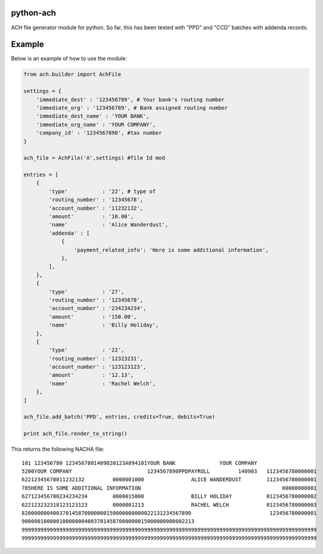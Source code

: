 python-ach
==========

.. image:: https://travis-ci.org/travishathaway/python-ach.svg?branch=master
    :target: https://travis-ci.org/travishathaway/python-ach

ACH file generator module for python. So far, this has been tested with
"PPD" and "CCD" batches with addenda records.

Example
=======

Below is an example of how to use the module:

.. code:: python


    from ach.builder import AchFile

    settings = {
        'immediate_dest' : '123456789', # Your bank's routing number 
        'immediate_org' : '123456789', # Bank assigned routing number
        'immediate_dest_name' : 'YOUR BANK',
        'immediate_org_name' : 'YOUR COMPANY',
        'company_id' : '1234567890', #tax number
    }

    ach_file = AchFile('A',settings) #file Id mod

    entries = [
        {
            'type'           : '22', # type of
            'routing_number' : '12345678',
            'account_number' : '11232132',
            'amount'         : '10.00',
            'name'           : 'Alice Wanderdust',
            'addenda' : [
                {
                    'payment_related_info': 'Here is some additional information',
                },
            ],
        },
        {
            'type'           : '27',
            'routing_number' : '12345678',
            'account_number' : '234234234',
            'amount'         : '150.00',
            'name'           : 'Billy Holiday',
        },
        {
            'type'           : '22',
            'routing_number' : '12323231',
            'account_number' : '123123123',
            'amount'         : '12.13',
            'name'           : 'Rachel Welch',
        },
    ]

    ach_file.add_batch('PPD', entries, credits=True, debits=True)

    print ach_file.render_to_string()

This returns the following NACHA file:

::

    101 123456780 1234567801409020123A094101YOUR BANK              YOUR COMPANY                   
    5200YOUR COMPANY                        1234567890PPDPAYROLL         140903   1123456780000001
    62212345678011232132         0000001000               ALICE WANDERDUST        1123456780000001
    705HERE IS SOME ADDITIONAL INFORMATION                                             00000000001
    627123456780234234234        0000015000               BILLY HOLIDAY           0123456780000002
    622123232318123123123        0000001213               RACHEL WELCH            0123456780000003
    820000000400370145870000000150000000000022131234567890                         123456780000001
    9000001000001000000040037014587000000015000000000002213                                       
    9999999999999999999999999999999999999999999999999999999999999999999999999999999999999999999999
    9999999999999999999999999999999999999999999999999999999999999999999999999999999999999999999999
